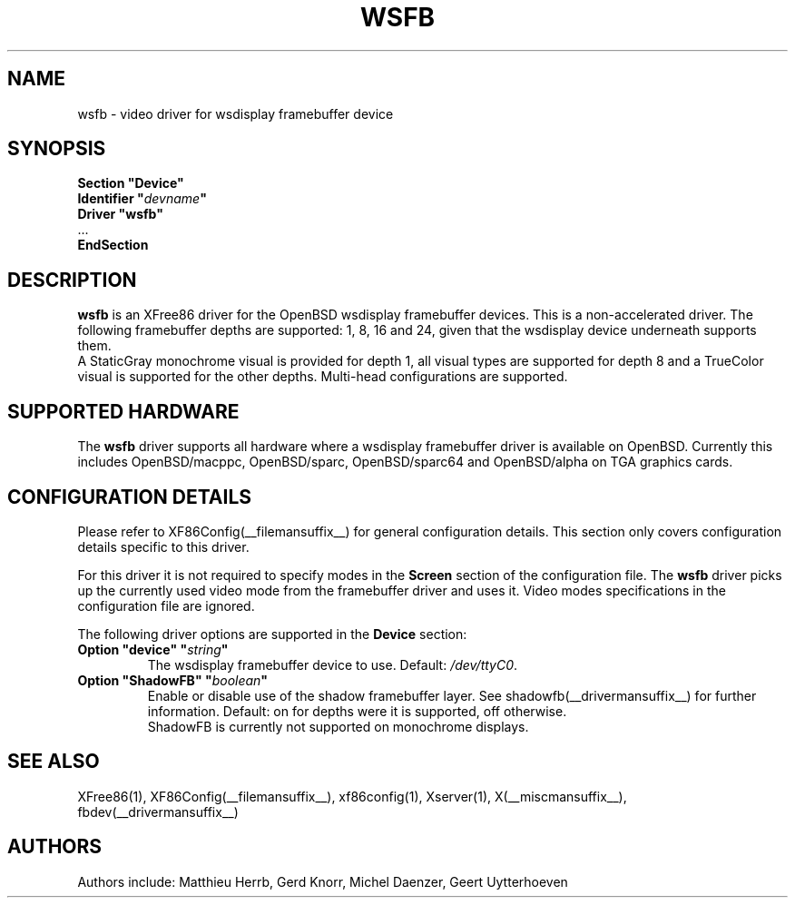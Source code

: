 .\" $MirOS: X11/xc/programs/Xserver/hw/xfree86/drivers/wsfb/wsfb.man,v 1.2 2017/04/19 22:20:16 tg Exp $
.\" $OpenBSD: wsfb.man,v 1.10 2003/08/30 10:51:55 matthieu Exp $
.\"
.\" Copyright (c) 2001,2002 Matthieu Herrb
.\" All rights reserved.
.\"
.\" Redistribution and use in source and binary forms, with or without
.\" modification, are permitted provided that the following conditions
.\" are met:
.\"
.\"    - Redistributions of source code must retain the above copyright
.\"      notice, this list of conditions and the following disclaimer.
.\"    - Redistributions in binary form must reproduce the above
.\"      copyright notice, this list of conditions and the following
.\"      disclaimer in the documentation and/or other materials provided
.\"      with the distribution.
.\"
.\" THIS SOFTWARE IS PROVIDED BY THE COPYRIGHT HOLDERS AND CONTRIBUTORS
.\" "AS IS" AND ANY EXPRESS OR IMPLIED WARRANTIES, INCLUDING, BUT NOT
.\" LIMITED TO, THE IMPLIED WARRANTIES OF MERCHANTABILITY AND FITNESS
.\" FOR A PARTICULAR PURPOSE ARE DISCLAIMED. IN NO EVENT SHALL THE
.\" COPYRIGHT HOLDERS OR CONTRIBUTORS BE LIABLE FOR ANY DIRECT, INDIRECT,
.\" INCIDENTAL, SPECIAL, EXEMPLARY, OR CONSEQUENTIAL DAMAGES (INCLUDING,
.\" BUT NOT LIMITED TO, PROCUREMENT OF SUBSTITUTE GOODS OR SERVICES;
.\" LOSS OF USE, DATA, OR PROFITS; OR BUSINESS INTERRUPTION) HOWEVER
.\" CAUSED AND ON ANY THEORY OF LIABILITY, WHETHER IN CONTRACT, STRICT
.\" LIABILITY, OR TORT (INCLUDING NEGLIGENCE OR OTHERWISE) ARISING IN
.\" ANY WAY OUT OF THE USE OF THIS SOFTWARE, EVEN IF ADVISED OF THE
.\" POSSIBILITY OF SUCH DAMAGE.
.\"
.\" shorthand for double quote that works everywhere.
.ds q \N'34'
.TH WSFB __drivermansuffix__ __vendorversion__
.SH NAME
wsfb \- video driver for wsdisplay framebuffer device
.SH SYNOPSIS
.nf
.B "Section \*qDevice\*q"
.BI "  Identifier \*q"  devname \*q
.B  "  Driver \*qwsfb\*q"
\ \ ...
.B EndSection
.fi
.SH DESCRIPTION
.B wsfb
is an XFree86 driver for the OpenBSD wsdisplay framebuffer devices.
This is a non-accelerated driver. 
The following framebuffer depths are supported: 1, 8, 16 and 24, given
that the wsdisplay device underneath supports them.
.br
A StaticGray monochrome visual is provided for depth 1,
all visual types are supported for depth 8 and a TrueColor visual is
supported for the other depths.
Multi-head configurations are supported.
.SH SUPPORTED HARDWARE
The
.B wsfb
driver supports all hardware where a wsdisplay framebuffer driver
is available on OpenBSD.
Currently this includes OpenBSD/macppc, OpenBSD/sparc, OpenBSD/sparc64
and OpenBSD/alpha on TGA graphics cards.
.SH CONFIGURATION DETAILS
Please refer to XF86Config(__filemansuffix__) for general configuration
details.
This section only covers configuration details specific to this driver.
.PP
For this driver it is not required to specify modes in the 
.B Screen
section of the configuration file.
The
.B wsfb
driver picks up the currently used video mode from the framebuffer
driver and uses it.
Video modes specifications in the configuration file are ignored.
.PP
The following driver options are supported in the 
.B Device
section:
.TP
.BI "Option \*qdevice\*q \*q" string \*q
The wsdisplay framebuffer device to use.
Default: \fI/dev/ttyC0\fP.
.TP
.BI "Option \*qShadowFB\*q \*q" boolean \*q
Enable or disable use of the shadow framebuffer layer.
See shadowfb(__drivermansuffix__) for further information.
Default: on for depths were it is supported, off otherwise.
.br
ShadowFB is currently not supported on monochrome displays.
.SH "SEE ALSO"
XFree86(1), XF86Config(__filemansuffix__), xf86config(1), Xserver(1),
X(__miscmansuffix__), fbdev(__drivermansuffix__)
.SH AUTHORS
Authors include: Matthieu Herrb, Gerd Knorr, Michel Daenzer, Geert Uytterhoeven
